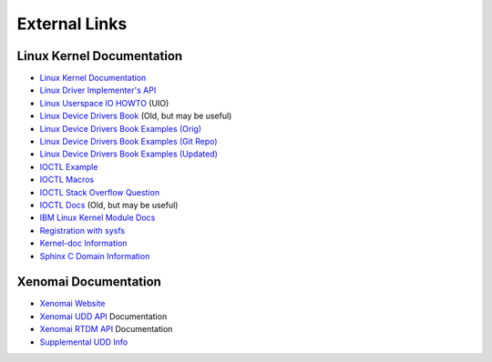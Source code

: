 .. SPDX-License-Identifier: (MIT OR GPL-2.0-or-later)
..
   Copyright (C) 2022 Jeff Webb <jeff.webb@codecraftsmen.org>
   
   This software and the associated documentation files are dual-licensed and
   are made available under the terms of the MIT License or under the terms
   of the GNU General Public License as published by the Free Software
   Foundation; either version 2 of the License, or (at your option) any later
   version.  You may select (at your option) either of the licenses listed
   above.  See the LICENSE.MIT and LICENSE.GPL-2.0 files in the top-level
   directory of this distribution for copyright information and license
   terms.
   
==============
External Links
==============

Linux Kernel Documentation
==========================

- `Linux Kernel Documentation`_
- `Linux Driver Implementer's API`_
- `Linux Userspace IO HOWTO`_ (UIO)
- `Linux Device Drivers Book`_ (Old, but may be useful)
- `Linux Device Drivers Book Examples (Orig)`_
- `Linux Device Drivers Book Examples (Git Repo)`_
- `Linux Device Drivers Book Examples (Updated)`_
- `IOCTL Example`_
- `IOCTL Macros`_
- `IOCTL Stack Overflow Question`_
- `IOCTL Docs`_ (Old, but may be useful)
- `IBM Linux Kernel Module Docs`_
- `Registration with sysfs`_
- `Kernel-doc Information`_
- `Sphinx C Domain Information`_

Xenomai Documentation
=====================

- `Xenomai Website`_
- `Xenomai UDD API`_ Documentation
- `Xenomai RTDM API`_ Documentation
- `Supplemental UDD Info`_

.. _Linux Kernel Documentation:
   https://www.kernel.org/doc/html/latest/index.html
.. _Linux Driver Implementer's API:
   https://www.kernel.org/doc/html/latest/driver-api/index.html
.. _Linux Userspace IO HOWTO:
   https://www.kernel.org/doc/html/latest/driver-api/uio-howto.html
.. _Linux Device Drivers Book: https://lwn.net/Kernel/LDD3/
.. _Linux Device Drivers Book Examples (Orig):
   https://resources.oreilly.com/examples/9780596005900/
.. _Linux Device Drivers Book Examples (Git Repo):
   https://github.com/matrix207/ldd
.. _Linux Device Drivers Book Examples (Updated):
   https://github.com/martinezjavier/ldd3
.. _IOCTL Docs: https://tldp.org/LDP/lkmpg/2.6/html/lkmpg.html#AEN885
.. _IOCTL Example: https://github.com/Tristaan/linux-driver-ioctl-example
.. _IOCTL Macros:
   https://elixir.bootlin.com/linux/v5.12.9/source/include/uapi/asm-generic/ioctl.h#L88
.. _IOCTL Stack Overflow Question:
   https://stackoverflow.com/questions/67856695/find-ioctl-number-in-linux
.. _IBM Linux Kernel Module Docs:
   https://developer.ibm.com/articles/control-linux-kernel-extensions/
.. _Registration with sysfs:
   https://www.kernel.org/doc/html/v4.15/driver-api/infrastructure.html#c.device_create
.. _Kernel-doc Information:
   https://www.kernel.org/doc/html/latest/doc-guide/kernel-doc.html
.. _Sphinx C Domain Information:
   https://www.sphinx-doc.org/en/master/usage/restructuredtext/domains.html#the-c-domain
.. _Xenomai Website: https://www.xenomai.org
.. _Xenomai UDD API:
   https://xenomai.org/documentation/xenomai-3/html/xeno3prm/group__rtdm__udd.html
.. _Xenomai RTDM API:
   https://xenomai.org/documentation/xenomai-3/html/xeno3prm/group__rtdm.html
.. _Supplemental UDD Info:
   http://xenomai.org/pipermail/xenomai/2017-February/037121.html
